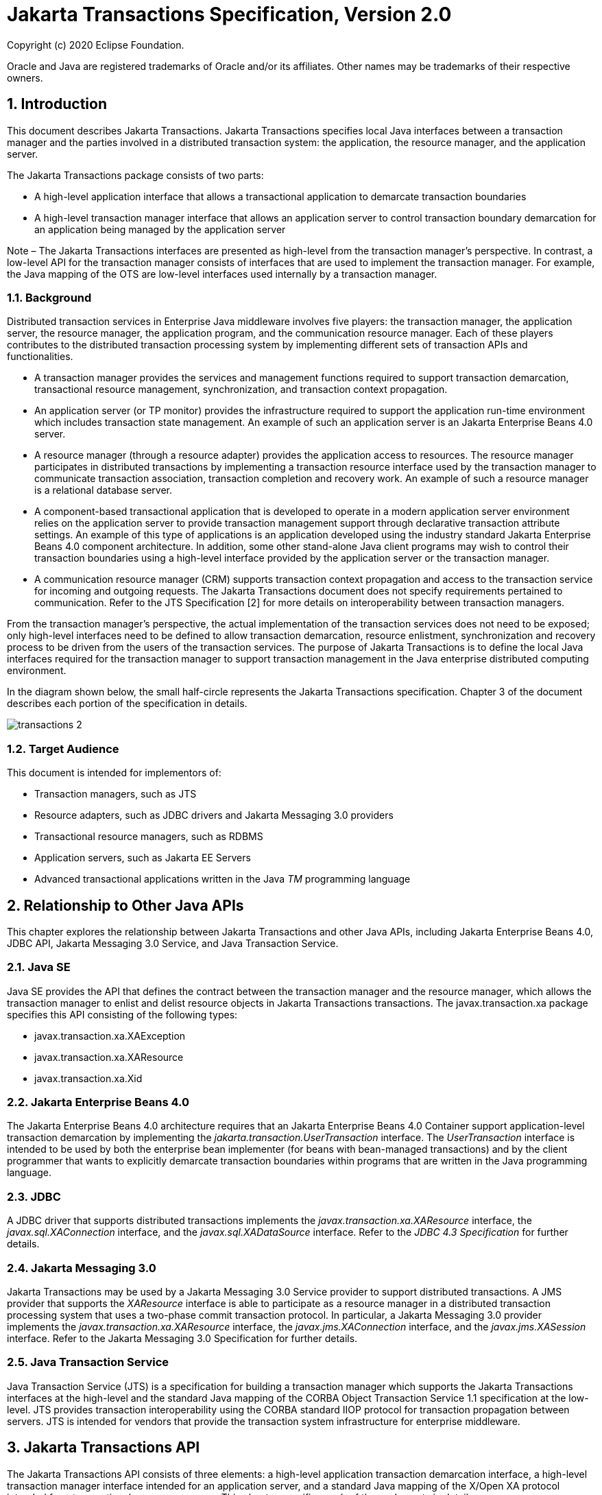 :sectnums:
= Jakarta Transactions Specification, Version 2.0

Copyright (c) 2020 Eclipse Foundation.

Oracle and Java are registered trademarks of Oracle and/or its 
affiliates. Other names may be trademarks of their respective owners. 

== Introduction

This document describes Jakarta
Transactions. Jakarta Transactions specifies local Java interfaces between a
transaction manager and the parties involved in a distributed
transaction system: the application, the resource manager, and the
application server.

The Jakarta Transactions package consists of two parts:

* A high-level application interface that
allows a transactional application to demarcate transaction boundaries
* A high-level transaction manager interface
that allows an application server to control transaction boundary
demarcation for an application being managed by the application server

Note – The Jakarta Transactions interfaces are presented as high-level from the transaction
manager’s perspective. In contrast, a low-level API for the transaction manager
consists of interfaces that are used to implement the transaction manager. For
example, the Java mapping of the OTS are low-level interfaces used internally by
a transaction manager.

=== Background

Distributed transaction services in
Enterprise Java middleware involves five players: the transaction
manager, the application server, the resource manager, the application
program, and the communication resource manager. Each of these players
contributes to the distributed transaction processing system by
implementing different sets of transaction APIs and functionalities.

* A transaction manager provides the services
and management functions required to support transaction demarcation,
transactional resource management, synchronization, and transaction
context propagation.
* An application server (or TP monitor)
provides the infrastructure required to support the application run-time
environment which includes transaction state management. An example of
such an application server is an Jakarta Enterprise Beans 4.0 server.
* A resource manager (through a resource
adapter) provides the application access to resources. The resource
manager participates in distributed transactions by implementing a
transaction resource interface used by the transaction manager to
communicate transaction association, transaction completion and recovery
work. An example of such a resource manager is a relational database
server.
* A component-based transactional application
that is developed to operate in a modern application server environment
relies on the application server to provide transaction management
support through declarative transaction attribute settings. An example
of this type of applications is an application developed using the
industry standard Jakarta Enterprise Beans 4.0 component architecture. In
addition, some other stand-alone Java client programs may wish to
control their transaction boundaries using a high-level interface
provided by the application server or the transaction manager.
* A communication resource manager (CRM)
supports transaction context propagation and access to the transaction
service for incoming and outgoing requests. The Jakarta Transactions document does not
specify requirements pertained to communication. Refer to the JTS
Specification [2] for more details on interoperability between
transaction managers.

From the transaction manager’s perspective,
the actual implementation of the transaction services does not need to
be exposed; only high-level interfaces need to be defined to allow
transaction demarcation, resource enlistment, synchronization and
recovery process to be driven from the users of the transaction
services. The purpose of Jakarta Transactions is to define the local Java interfaces
required for the transaction manager to support transaction management
in the Java enterprise distributed computing environment.

In the diagram shown below, the small
half-circle represents the Jakarta Transactions specification. Chapter 3 of the document
describes each portion of the specification in details.


image::transactions-2.png[align="center"]


=== Target Audience

This document is intended for implementors
of:

* Transaction managers, such as JTS
* Resource adapters, such as JDBC drivers and
Jakarta Messaging 3.0 providers
* Transactional resource managers, such as
RDBMS
* Application servers, such as Jakarta EE Servers
* Advanced transactional applications written
in the Java _TM_ programming language

== Relationship to Other Java APIs

This chapter explores the relationship
between Jakarta Transactions and other Java APIs, including
Jakarta Enterprise Beans 4.0, JDBC API, Jakarta Messaging 3.0
Service, and Java Transaction Service.

=== Java SE

Java SE provides the API that defines the contract between the transaction manager
and the resource manager, which allows the transaction manager to enlist and delist
resource objects in Jakarta Transactions transactions. The javax.transaction.xa package
specifies this API consisting of the following types:

* javax.transaction.xa.XAException
* javax.transaction.xa.XAResource
* javax.transaction.xa.Xid

=== Jakarta Enterprise Beans 4.0

The Jakarta Enterprise Beans 4.0 architecture
requires that an Jakarta Enterprise Beans 4.0 Container support application-level transaction
demarcation by implementing the _jakarta.transaction.UserTransaction_
interface. The _UserTransaction_ interface is intended to be used by
both the enterprise bean implementer (for beans with bean-managed
transactions) and by the client programmer that wants to explicitly
demarcate transaction boundaries within programs that are written in the
Java programming language.

=== JDBC

A JDBC driver that supports distributed
transactions implements the _javax.transaction.xa.XAResource_ interface,
the _javax.sql.XAConnection_ interface, and the _javax.sql.XADataSource_
interface. Refer to the _JDBC 4.3 Specification_ for further details.

=== Jakarta Messaging 3.0

Jakarta Transactions may be used by a
Jakarta Messaging 3.0 Service provider to support distributed transactions. A JMS
provider that supports the _XAResource_ interface is able to participate
as a resource manager in a distributed transaction processing system
that uses a two-phase commit transaction protocol. In particular, a Jakarta Messaging 3.0
provider implements the _javax.transaction.xa.XAResource_ interface, the
_javax.jms.XAConnection_ interface, and the _javax.jms.XASession_
interface. Refer to the Jakarta Messaging 3.0 Specification for further details.

=== Java Transaction Service

Java Transaction Service (JTS) is a
specification for building a transaction manager which supports the Jakarta Transactions
interfaces at the high-level and the standard Java mapping of the CORBA
Object Transaction Service 1.1 specification at the low-level. JTS
provides transaction interoperability using the CORBA standard IIOP
protocol for transaction propagation between servers. JTS is intended
for vendors that provide the transaction system infrastructure for
enterprise middleware.

== Jakarta Transactions API

The Jakarta Transactions API consists of
three elements: a high-level application transaction demarcation
interface, a high-level transaction manager interface intended for an
application server, and a standard Java mapping of the X/Open XA
protocol intended for a transactional resource manager. This chapter
specifies each of these elements in detail.

=== User Transaction Interface

The _javax.transaction.UserTransaction_ __
interface provides the application the ability to control transaction
boundaries programmatically.

The implementation of the _UserTransaction_
__ object must be both _javax.naming.Referenceable_ __ and
_java.io.Serializable_ , so that the object can be stored in all JNDI
naming contexts.

The following example illustrates how an
application component acquires and uses a _UserTransaction_ object via
injection.

[source,java]
----
@Resource UserTransaction userTransaction;

public void updateData() {

 // Start a transaction.

 userTransaction.begin();

 // ...

 // Perform transactional operations on data

 // Commit the transaction.

 userTransaction.commit();

}
----



The following example illustrates how an
application component acquires and uses a UserTransaction object using a
JNDI lookup.

[source,java]
----
public void updateData() {

 // Obtain the default initial JNDI context.

 Context context = new InitialContext();

 // Look up the UserTransaction object.

 UserTransaction userTransaction =
(UserTransaction)

 context.lookup("java:comp/UserTransaction");

 // Start a transaction.

 userTransaction.begin();

 // ...

 // Perform transactional operations on data

 // Commit the transaction.

 userTransaction.commit();

}
----

The _UserTransaction.begin_ __ method starts
a global transaction and associates the transaction with the calling
thread. The transaction-to-thread association is managed transparently
by the transaction manager.

Support for nested transactions is not
required. The _UserTransaction.begin_ __ method throws the
_NotSupportedException_ __ when the calling thread is already associated
with a transaction and the transaction manager implementation does not
support nested transactions.

Transaction context propagation between
application programs is provided by the underlying transaction manager
implementations on the client and server machines. The transaction
context format used for propagation is protocol dependent and must be
negotiated between the client and server hosts. For example, if the
transaction manager is an implementation of the JTS specification, it
will use the transaction context propagation format as specified in the
CORBA OTS specification. Transaction propagation is transparent to
application programs.

=== TransactionManager Interface

The _javax.transaction.TransactionManager_ __
interface allows the application server to control transaction
boundaries on behalf of the application being managed. For example, the
Jakarta Enterprise Beans 4.0 container manages the transaction states for transactional Jakarta Enterprise Beans 4.0
components; the container uses the _TransactionManager_ __ interface
mainly to demarcate transaction boundaries where operations affect the
calling thread’s transaction context. The transaction manager maintains
the transaction context association with threads as part of its internal
data structure. A thread’s transaction context is either _null_ or it
refers to a specific global transaction. Multiple threads may
concurrently be associated with the same global transaction.

Support for nested tranactions is not
required.

Each transaction context is encapsulated by a
_Transaction_ __ object, which can be used to perform operations which
are specific to the target transaction, regardless of the calling
thread’s transaction context. The following sections provide more
detail.

=== Starting a Transaction

The _TransactionManager.begin_ __ method
starts a global transaction and associates the transaction context with
the calling thread.

If the _TransactionManager_ implementation
does not support nested transactions, the _TransactionManager.begin_ __
method throws the _NotSupportedException_ __ when the calling thread is
already associated with a transaction.

The _TransactionManager.getTransaction_ __
method returns the _Transaction_ object that represents the transaction
context currently associated with the calling thread. This _Transaction_
object can be used to perform various operations on the target
transaction. Examples of _Transaction_ __ object operations are resource
enlistment and synchronization registration. The _Transaction_ __
interface is described in "`<<a96,See Transaction
Interface>>.`"

=== Completing a Transaction

The _TransactionManager.commit_ __ method
completes the transaction currently associated with the calling thread.
After the _commit_ method returns, the calling thread is not associated
with a transaction. If the _commit_ method is called when the thread is
not associated with any transaction context, the _TransactionManager_
throws an exception. In some implementations, the commit operation is
restricted to the transaction originator only. If the calling thread is
not allowed to commit the transaction, the _TransactionManager_ throws
an exception.

The _TransactionManager.rollback_ __ method
rolls back the transaction associated with the current thread. After the
_rollback_ method completes, the thread is associated with no
transaction.

=== Suspending and Resuming a Transaction

A call to the _TransactionManager.suspend_ __
method temporarily suspends the transaction that is currently associated
with the calling thread. If the thread is not associated with any
transaction, a _null_ object reference is returned; otherwise, a valid
_Transaction_ object is returned. The _Transaction_ __ object can later
be passed to the _resume_ method to reinstate the transaction context
association with the calling thread.

The _TransactionManager.resume_ __ method
re-associates the specified transaction context with the calling thread.
If the transaction specified is a valid transaction, the transaction
context is associated with the calling thread; otherwise, the thread is
associated with no transaction.

[source,java]
----
Transaction tobj = TransactionManager.suspend();
TransactionManager.resume(tobj);
----

If _TransactionManager.resume_ __ is invoked
when the calling thread is already associated with another transaction,
the transaction manager throws the _IllegalStateException_ __ exception.

Note that some transaction manager
implementations allow a suspended transaction to be resumed by a
different thread. This feature is not required by Jakarta Transactions.

The application server is responsible for
ensuring that the resources in use by the application are properly
delisted from the suspended transaction. A resource delist operation
triggers the transaction manager to inform the resource manager to
disassociate the transaction from the specified resource object (
_XAResource.end(TMSUSPEND)_ ).

When the application’s transaction context is
resumed, the application server ensures that the resource in use by the
application is again enlisted with the transaction. Enlisting a resource
as a result of resuming a transaction triggers the transaction manager
to inform the resource manager to re-associate the resource object with
the resumed transaction ( _XAResource.start(TMRESUME)_ ). Refer to
"`<<a103,See Resource Enlistment>>.`" and
"`<<a167,See Transaction Association>>,`" for more
details on resource enlistment and transaction association.

[[a96]]
=== Transaction Interface

The _Transaction_ interface allows operations
to be performed on the transaction associated with the target object.
Every global transaction is associated with one _Transaction_ object
when the transaction is created. The _Transaction_ object can be used
to:

* Enlist the transactional resources in use
by the application.
* Register for transaction synchronization
callbacks.
* Commit or rollback the transaction.
* Obtain the status of the transaction.

These functions are described in the sections
below.

[[a103]]
=== Resource Enlistment

An application server provides the
application run-time infrastructure that includes transactional resource
management. Transactional resources such as database connections are
typically managed by the application server in conjunction with some
resource adapter and optionally with connection pooling optimization. In
order for an external transaction manager to coordinate transactional
work performed by the resource managers, the application server must
enlist and delist the resources used in the transaction.

Resource enlistment performed by an
application server serves two purposes:

* It informs the transaction manager about
the resource manager instance that is participating in the global
transaction. This allows the transaction manager to inform the
participating resource manager on transaction association with the work
performed through the connection (resource) object.
* It enables the transaction manager to group
the resource types in use by each transaction. The resource grouping
allows the transaction manager to conduct the two-phase commit
transaction protocol between the transaction manager and the resource
managers, as defined by the X/Open XA specification.

For each resource in use by the application,
the application server invokes the _enlistResource_ __ method and
specifies the _XAResource_ __ object that identifies the resource in
use.

The _enlistResource_ __ request results in
the transaction manager informing the resource manager to start
associating the transaction with the work performed through the
corresponding resource—by invoking the _XAResource.start_ __ method. The
transaction manager is responsible for passing the appropriate flag in
its _XAResource.start_ __ method call to the resource manager. The
_XAResource_ __ interface is described in
"`<<a139,See XAResource Interface>>.`"

If the target transaction already has another
_XAResource_ __ object participating in the transaction, the transaction
manager invokes the _XAResource.isSameRM_ __ method to determine if the
specified _XAResource_ __ represents the same resource manager instance.
This information allows the transaction manager to group the resource
managers that are performing work on behalf of the transaction.

If the _XAResource_ __ object represents a
resource manager instance that has seen the global transaction before,
the transaction manager groups the newly registered resource together
with the previous _XAResource_ __ object and ensures that the same
resource manager only receives one set of prepare-commit calls for
completing the target global transaction.

If the _XAResource_ __ object represents a
resource manager that has not previously seen the global transaction,
the transaction manager establishes a different transaction branch
.footnote:[Transaction Branch is defined in the X/Open XA spec as follows:
"`A global transaction has
one or more transaction branches. A branch is a part of the work in
support of a global transaction for which the transaction manager and
the resource manager engage in a separate but coordinated transaction
commitment protocol. Each of the resource manager’s internal units of
work in support of a global transaction is part of exactly one branch.
After the transaction manager begins the transaction commitment
protocol, the resource manager receives no additional work to do on that
transaction branch. The resource manager may receive additional work on
behalf of the same transaction, from different branches. The different
branches are related in that they must be completed atomically. Each
transaction branch identifier (or XID) that the transaction manager
gives the resource manager identifies both a global transaction and a
specific branch. The resource manager may use this information to
optimize its use of shared resources and locks.`"] and ensures that this new resource manager is
informed about the transaction completion with proper prepare-commit
calls.

The _isSameRM_ __ method is discussed in
"`<<a245,See Identifying Resource Manager Instance>>.`"

The _Transaction.delistResource_ __ method is
used to disassociate the specified resource from the transaction context
in the target object. The application server invokes the
_delistResource_ method with the following two parameters:

* The _XAResource_ object that represents the
resource.
* A _flag_ to indicate whether the delistment
was due to:
* The transaction being suspended (
_TMSUSPEND_ )
* A portion of the work has failed ( _TMFAIL_
)
* A normal resource release by the
application ( _TMSUCCESS_ )

An example of _TMFAIL_ __ could be the
situation where an application receives an exception on its connection
operation.

The delist request results in the transaction
manager informing the resource manager to end the association of the
transaction with the target _XAResource_ . The flag value allows the
application server to indicate whether it intends to come back to the
same resource. The transaction manager passes the appropriate flag value
in its _XAResource.end_ __ method call to the underlying resource
manager.

A container only needs to call
_delistResource_ to explicitly disassociate a resource from a
transaction and it is not a mandatory container requirement to do so as
a precondition to transaction completion. A transaction manager is,
however, required to implicitly ensure the association of any associated
XAResource is ended, via the appropriate _XAResource.end_ call,
immediately prior to completion; that is before prepare (or
commit/rollback in the one-phase optimized case).

=== Transaction Synchronization

Transaction synchronization allows the
application server to get notification from the transaction manager
before and after the transaction completes. For each transaction
started, the application server may optionally register a
_javax.transaction.Synchronization_ __ callback object to be invoked by
the transaction manager:

* The _Synchronization.beforeCompletion_ __
method is called prior to the start of the two-phase transaction commit
process. This call is executed with the transaction context of the
transaction that is being committed.
* The _Synchronization.afterCompletion_ __
method is called after the transaction has completed. The status of the
transaction is supplied in the parameter.

=== Transaction Completion

The _Transaction.commit_ __ and
_Transaction.rollback_ __ methods allow the target object to be comitted
or rolled back. The calling thread is not required to have the same
transaction associated with the thread.

If the calling thread is not allowed to
commit the transaction, the transaction manager throws an exception.

=== Transaction Equality and Hash Code

The transaction manager must implement the
_Transaction_ __ object’s _equals_ method to allow comparison between
the target object and another _Transaction_ __ object. The _equals_
method should return _true_ if the target object and the parameter
object both refer to the same global transaction.

For example, the application server may need
to compare two _Transaction_ objects when trying to reuse a resource
that is already enlisted with a transaction. This can be done using the
_equals_ method.

[source,java]
----
Transaction txObj = TransactionManager.getTransaction();

Transaction someOtherTxObj = ...



// ..

boolean isSame = txObj.equals(someOtherTxObj);
----

In addition, the transaction manager must
implement the _Transaction_ object’s _hashCode_ method so that if two
_Transaction_ __ objects are equal, they have the same hash code.
However, the converse is not necessarily true. Two _Transaction_ __
objects with the same hash code are not necessarily equal.

[[a139]]
=== XAResource Interface

The _javax.transaction.xa.XAResource_
interface is a Java mapping of the industry standard XA interface based
on the X/Open CAE Specification (Distributed Transaction Processing: The
XA Specification).

The _XAResource_ __ interface defines the
contract between a resource manager and a transaction manager in a
distributed transaction processing (DTP) environment. A resource adapter
for a resource manager implements the _XAResource_ __ interface to
support association of a global transaction to a transaction resource,
such as a connection to a relational database.

A global transaction is a unit of work that
is performed by one or more resource managers in a DTP system. Such a
system relies on an external transaction manager, such as Java
Transaction Service (JTS), to coordinate transactions.


image::transactions-3.png[align="center"]


The _XAResource_ interface can be supported
by any transactional resource adapter that is intended to be used by
application programs in an environment where transactions are controlled
by an external transaction manager. An example of such a resource is a
database management system. An application may access data through
multiple database connections. Each database connection is associated
with an _XAResource_ object that serves as a proxy object to the
underlying resource manager instance. The transaction manager obtains an
_XAResource_ for each transaction resource participating in a global
transaction. It uses the _start_ method to associate the global
transaction with the resource, and it uses the _end_ method to
disassociate the transaction from the resource. The resource manager is
responsible for associating the global transaction with all work
performed on its data between the _start_ and _end_ method invocations.

At transaction commit time, these
transactional resource managers are informed by the transaction manager
to prepare, commit, or rollback the transaction according to the
two-phase commit protocol.

The _XAResource_ interface, in order to be
better integrated with the Java environment, differs from the standard
X/Open XA interface in the following ways:

* The resource manager initialization is done
implicitly by the resource adapter when the resource (connection) is
acquired. There is no _xa_open_ equivalent in the _XAResource_ __
interface. This obviates the need for a resource manager to provide a
different syntax to open a resource for use within the distributed
transaction environment from the syntax used in the environment without
distributed transactions.
*  _Rmid_ is not passed as an argument. We
use an object-oriented approach where each _Rmid_ is represented by a
separate _XAResource_ object.
* Asynchronous operations are not supported.
Java supports multi-threaded processing and most databases do not
support asynchronous operations.
* Error return values that are caused by the
transaction manager’s improper handling of the _XAResource_ object are
mapped to Java exceptions via the _XAException_ class.
* The DTP concept of "`Thread of Control`" maps
to all Java threads that are given access to the _XAResource_ and
_Connection_ objects. For example, it is legal (although in practice
rarely used) for two different Java threads to perform the _start_ __
and _end_ __ operations on the same _XAResource_ object.
* Association migration and dynamic
registration (optional X/Open XA features) are not supported. We’ve
omitted these features for a simpler _XAResource_ interface and simpler
resource adapter implementation.

=== Opening a Resource Manager

The X/Open XA interface specifies that the
transaction manager must initialize a resource manager ( _xa_open_ )
prior to any other _xa__ calls. We believe that the knowledge of
initializing a resource manager should be embedded within the resource
adapter that represents the resource manager. The transaction manager
does not need to know how to initialize a resource manager. The
transaction manager is only responsible for informing the resource
manager about when to start and end work associated with a global
transaction and when to complete the transaction.

The resource adapter is responsible for
opening (initializing) the resource manager when the connection to the
resource manager is established.

=== Closing a Resource Manager

A resource manager is closed by the resource
adapter as a result of destroying the transactional resource. A
transaction resource at the resource adapter level is comprised of two
separate objects:

* An _XAResource_ __ object that allows the
transaction manager to start and end the transaction association with
the resource in use and to coordinate transaction completion process.
* A connection object that allows the
application to perform operations on the underlying resource (for
example, JDBC operations on an RDBMS).

The resource manager, once opened, is kept
open until the resource is released (closed) explicitly. When the
application invokes the connection’s _close_ __ method, the resource
adapter invalidates the connection object reference that was held by the
application and notifies the application server about the close. The
transaction manager should invoke the _XAResource.end_ __ method to
disassociate the transaction from that connection.

The _close_ __ notification allows the
application server to perform any necessary cleanup work and to mark the
physical XA connection as free for reuse, if connection pooling is in
place.

=== Thread of Control

The X/Open XA interface specifies that the
transaction association related _xa_ calls must be invoked from the same
thread context. This thread-of-control requirement is not applicable to
the object-oriented component-based application run-time environment, in
which application threads are dispatched dynamically at method
invocation time. Different Java threads may be using the same connection
resource to access the resource manager if the connection spans multiple
method invocations. Depending on the implementation of the application
server, different Java threads may be involved with the same
_XAResource_ object. The resource context and the transaction context
may be operated independent of thread context. This means, for example,
that it’s possible for different threads to be invoking the
_XAResource.start_ and _XAResource.end_ methods.

If the application server allows multiple
threads to use a single _XAResource_ object and the associated
connection to the resource manager, it is the responsibility of the
application server to ensure that there is only one transaction context
associated with the resource at any point of time.

Thus the _XAResource_ interface specified in
this document requires that the resource managers be able to support the
two-phase commit protocol from any thread context.

[[a167]]
=== Transaction Association

Global transactions are associated with a
transactional resource via the _XAResource.start_ __ method, and
disassociated from the resource via the _XAResource.end_ __ method. The
resource adapter is responsible for internally maintaining an
association between the resource connection object and the _XAResource_
object. At any given time, a connection is associated with a single
transaction or it is not associated with any transaction at all.

Interleaving multiple transaction contexts
using the same resource may be done by the transaction manager as long
as _XAResource.start_ __ and _XAResource.end_ __ are invoked properly
for each transaction context switch. Each time the resource is used with
a different transaction, the method _XAResource.end_ __ must be invoked
for the previous transaction that was associated with the resource, and
_XAResource.start_ __ must be invoked for the current transaction
context.

 _XAResource_ does not support nested
transactions. It is an error for the _XAResource.start_ __ method to be
invoked on a connection that is currently associated with a different
transaction.


.Transaction Association
[cols=4,width="100%"]
|====================
.2+h| XAResource Methods
3+h| XAResource Transaction States

// | X
h| Not Associated \(T~0~)
h| Associated (T~1~)
h| Associaton Suspended (T~2~)


| _start()_
| T ~1~
|
|

| _start(TMRESUME)_
|
|
| T~1~

| _start(TMJOIN)_
| T ~1~
|
|

| _end(TMSUSPEND)_
|
| T ~2~
|

| _end(TMFAIL)_
|
| T ~0~
| T ~0~

| _end(TMSUCCESS)_
|
| T ~0~
| T ~0~

|====================


=== Externally Controlled connections

Resources for transactional applications,
whose transaction states are managed by an application server, must also
be managed by the application server so that transaction association is
performed properly. If an application is associated with a global
transaction, it is an error for the application to perform transactional
work through the connection without having the connection’s resource
object already associated with the global transaction. The application
server must ensure that the _XAResource_ __ object in use is associated
with the transaction. This is done by invoking the
_Transaction.enlistResource_ __ method.

If a server side transactional application
retains its database connection across multiple client requests, the
application server must ensure, before dispatching a client request to
the application thread, that the resource is enlisted with the
application’s current transaction context. This implies that the
application server manages the connection resource usage status across
multiple method invocations.

=== Resource Sharing

When the same transactional resource is used
to interleave multiple transactions, it is the responsibility of the
application server to ensure that only one transaction is enlisted with
the resource at any given time. To initiate the transaction commit
process, the transaction manager is allowed to use any of the resource
objects connected to the same resource manager instance. The resource
object used for the two-phase commit protocol need not have been
involved with the transaction being completed.

The resource adapter must be able to handle
multiple threads invoking the _XAResource_ methods concurrently for
transaction commit processing. For example, suppose we have a
transactional resource _r1_ . Global transaction _xid1_ was _started_
and _ended_ with _r1_ . Then a different global transaction _xid2_ is
associated with _r1_ . Meanwhile, the transaction manager may start the
two phase commit process for _xid1_ __ using _r1_ or any other
transactional resource connected to the same resource manager. The
resource adapter needs to allow the commit process to be executed while
the resource is currently associated with a different global
transaction.

The sample code below illustrates the above
scenario:

[source,java]
----
// Suppose we have some transactional connection-based
// resource r1 that is connected to an enterprise
// information service system.

XAResource xares = r1.getXAResource();



xares.start(xid1); // associate xid1 to the
connection

...

xares.end(xid1); // dissociate xid1 frm the
connection

...


xares.start(xid2); // associate xid2 to the connection

...



// While the connection is associated with xid2,
// the transaction manager starts the commit process
// for xid1
status = xares.prepare(xid1);

...

xares.commit(xid1, false);
----

=== Local and Global Transactions

The resource adapter is encouraged to support
the usage of both local and global transactions within the same
transactional connection. Local transactions are transactions that are
started and coordinated by the resource manager internally. The
_XAResource_ interface is not used for local transactions.

When using the same connection to perform
both local and global transactions, the following rules apply:

* The local transaction must be committed (or
rolled back) before starting a global transaction in the connection.
* The global transaction must be
disassociated from the connection before any local transaction is
started.

If a resource adapter does not support mixing
local and global transactions within the same connection, the resource
adapter should throw the resource specific exception. For example,
_java.sql.SQLException_ __ is thrown to the application if the resource
manager for the underlying RDBMS does not support mixing local and
global transactions within the same JDBC connection.

=== Failure Recovery

During recovery, the transaction manager must
be able to communicate to all resource managers that are in use by the
applications in the system. For each resource manager, the transaction
manager uses the _XAResource.recover_ __ method to retrieve the list of
transactions that are currently in a prepared or heuristically completed
state.

Typically, the system administrator
configures all transactional resource factories that are used by the
applications deployed on the system. An example of such a resource
factory is the JDBC _XADataSource_ __ object, which is a factory for the
JDBC _XAConnection_ __ objects. The implementation of these
transactional resource factory objects are both
_javax.naming.Referenceable_ __ and _java.io.Serializable_ __ so that
they can be stored in all JNDI naming contexts.

Because _XAResource_ objects are not
persistent across system failures, the transaction manager needs to have
some way to acquire the _XAResource_ __ objects that represent the
resource managers which might have participated in the transactions
prior to the system failure. For example, a transaction manager might,
through the use of the JNDI lookup mechanism and cooperation from the
application server, acquire an _XAResource_ object representing each of
the resource managers configured in the system. The transaction manager
then invokes the _XAResource.recover_ __ method to ask each resource
manager to return any transactions that are currently in a prepared or
heuristically completed state. It is the responsibility of the
transaction manager to ignore transactions that do not belong to it.

[[a245]]
=== Identifying Resource Manager Instance

The _isSameRM_ __ method is invoked by the
transaction manager to determine if the target _XAResource_ __ object
represents the same resource manager instance as that represented by the
_XAResource_ __ object in the parameter. The _isSameRM_ __ method
returns _true_ if the specified target object is connected to the same
resource manager instance; otherwise, the method returns _false_ . The
semi-pseudo code below illustrates the intended usage.

[source,java]
----
public boolean enlistResource(XAResource xares) {
...


 // Assuming xid1 is the target transaction and
 // xid1 already has another resource object xaRes1
 // participating in the transaction

 boolean sameRM = xares.isSameRM(xaRes1);

 if (sameRM) {
 //
 // Same underlying resource manager instance,
 // group together with xaRes1 and join the transaction
 //
 xares.start(xid1, TMJOIN);

 } else {
 //
 // This is a different resource manager instance,
 // make a new transaction branch for xid1
 //
 Xid xid1NewBranch = makeNewBranch(xid1);
 xares.start(xid1NewBranch, TMNOFLAGS);
 }
 ...

}
----

=== Dynamic Registration

Dynamic registration is not supported in
_XAResource_ because of the following reasons:

* In the Java component-based application
server environment, connections to the resource manager are acquired
dynamically when the application explicitly requests for a connection.
These resources are enlisted with the transaction manager on an
"`as-needed`" basis (unlike the static _xa_switch_ table that exists in
the C-XA procedural model).
* If a resource manager requires a way to
dynamically register its work to the global transaction, then the
implementation can be done at the resource adapter level via a private
interface between the resource adapter and the underlying resource
manager.

=== Xid Interface

The _javax.transaction.xa.Xid_ interface is a
Java mapping of the X/Open transaction identifier XID structure. This
interface specifies three accessor methods which are used to retrieve a
global transaction’s format ID, a global transaction ID, and a branch
qualifier. The _Xid_ interface is used by the transaction manager and
the resource managers. This interface is not visible to the application
programs nor the application server.

=== TransactionSynchronizationRegistry Interface

The
_javax.transaction.TransactionSynchronizationRegistry_ interface is
intended for use by system level application server components such as
persistence managers. This provides the ability to register
synchronization objects with special ordering semantics, associate
resource objects with the current transaction, get the transaction
context of the current transaction, get current transaction status, and
mark the current transaction for rollback.

This interface is implemented by the
application server as a stateless service object. The same object can be
used by any number of components with complete thread safety. In
standard application server environments, an instance implementing this
interface can be looked up via JNDI using a standard name.

The user of _getResource_ and _putResource_
methods is a library component that manages transaction-specific data on
behalf of a caller. The transaction-specific data provided by the caller
is not immediately flushed to a transaction-enlisted resource, but
instead is cached. The cached data is stored in a transaction-related
data structure that is in a zero-or-one-to-one relationship with the
transactional context of the caller.

An efficient way to manage such a
transaction-related data structure is for the implementation of the
_TransactionSynchronizationRegistry_ to manage a Map for each
transaction as part of the transaction state.

The keys of this Map are objects that are
provided by the library components (users of the API). The values of the
Map are any values that the library components are interested in
storing, for example the transaction-related data structures. This Map
has no concurrency issues since it is a dedicated instance for the
transaction. When the transaction completes, the Map is cleared,
releasing resources for garbage collection.

The scalability of the library code is
significantly enhanced by the addition of the _getResource_ and
_putResource_ methods to the _TransactionSynchronizationRegistry_ .

=== Transactional Annotation

The _javax.transaction.Transactional_
annotation provides the application the ability to declaratively control
transaction boundaries on Jakarta Context Dependency Injection 3.0 managed beans, as well as classes defined
as managed beans by the Jakarta EE specification, at both the class and
method level where method level annotations override those at the class
level. See the Jakarta Enterprise Beans 4.0 specification for restrictions on the use of
_@Transactional_ with Jakarta Enterprise Beans 4.0 resources. This support is provided via an
implementation of Jakarta Context Dependency Injection 3.0 interceptors that conduct the necessary
suspending, resuming, etc. The _Transactional_ interceptor interposes on
business method invocations only and not on lifecycle events. __
Lifecycle methods are invoked in an unspecified transaction context. If
an attempt is made to call any method of the _UserTransaction_ interface
from within the scope of a bean or method annotated with
_@Transactional_ and a _Transactional.TxType_ other than _NOT_SUPPORTED_
or _NEVER_ , an _IllegalStateException_ must be thrown. The use of the
_UserTransaction_ is allowed within life cycle events. The use of the
_TransactionSynchronizationRegistry_ is allowed regardless of any
_@Transactional_ annotation.The _Transactional_ interceptors must have a
priority of _Interceptor.Priority.PLATFORM_BEFORE+200_ . Refer to the
Interceptors specification for more details.

The _TxType_ element of the annotation
indicates whether a bean method is to be executed within a transaction
context where the values provide the following corresponding behavior
and _TxType.REQUIRED_ is the default:

*  _TxType.REQUIRED_ : If called outside a
transaction context, the interceptor must begin a new Jakarta Transactions transaction,
the managed bean method execution must then continue inside this
transaction context, and the transaction must be completed by the
interceptor.

If called inside a transaction context, the
managed bean method execution must then continue inside this transaction
context.

*  _TxType.REQUIRES_NEW_ : If called outside
a transaction context, the interceptor must begin a new Jakarta Transactions transaction,
the managed bean method execution must then continue inside this
transaction context, and the transaction must be completed by the
interceptor.

If called inside a transaction context, the
current transaction context must be suspended, a new Jakarta Transactions transaction
will begin, the managed bean method execution must then continue inside
this transaction context, the transaction must be completed, and the
previously suspended transaction must be resumed.

*  _TxType.MANDATORY_ : If called outside a
transaction context, a _TransactionalException_ with a nested
_TransactionRequiredException_ must be thrown.

If called inside a transaction context,
managed bean method execution will then continue under that context.

*  _TxType.SUPPORTS_ : If called outside a
transaction context, managed bean method execution must then continue
outside a transaction context.

If called inside a transaction context, the
managed bean method execution must then continue inside this transaction
context.

*  _TxType.NOT_SUPPORTED_ : If called outside
a transaction context, managed bean method execution must then continue
outside a transaction context.

If called inside a transaction context, the
current transaction context must be suspended, the managed bean method
execution must then continue outside a transaction context, and the
previously suspended transaction must be resumed by the interceptor that
suspended it after the method execution has completed.

*  _TxType.NEVER_ : If called outside a
transaction context, managed bean method execution must then continue
outside a transaction context.

If called inside a transaction context, a
_TransactionalException_ with a nested _InvalidTransactionException_
must be thrown

By default checked exceptions do not result
in the transactional interceptor marking the transaction for rollback
and instances of _RuntimeException_ and its subclasses do. This default
behavior can be modified by specifying exceptions that result in the
interceptor marking the transaction for rollback and/or exceptions that
do not result in rollback. The rollbackOn element can be set to indicate
exceptions that must cause the interceptor to mark the transaction for
rollback. Conversely, the _dontRollbackOn_ element can be set to
indicate exceptions that must not cause the interceptor to mark the
transaction for rollback. When a class is specified for either of these
elements, the designated behavior applies to subclasses of that class as
well. If both elements are specified, _dontRollbackOn_ takes precedence.

The following example will override behavior
for application exceptions, causing the transaction to be marked for
rollback for all application exceptions.

[source,java]
----
@Transactional(rollbackOn={Exception.class})
----

The following example will prevent
transactions from being marked for rollback by the interceptor when an
_IllegalStateException_ or any of its subclasses reaches the
interceptor.

[source,java]
----
@Transactional(dontRollbackOn={IllegalStateException.class})
----

The following will cause the transaction to
be marked for rollback for all runtime exceptions and all _SQLException_
types except for _SQLWarning_ .

[source,java]
----
@Transactional(
        rollbackOn={SQLException.class},
        dontRollbackOn={SQLWarning.class})
----

The _TransactionalException_ thrown from the
_Transactional_ interceptors implementation is a _RuntimeException_ and
therefore by default any transaction that was started as a result of a
_Transactional_ annotation earlier in the call stream will be marked for
rollback as a result of the _TransactionalException_ being thrown by the
_Transactional_ interceptor of the second bean. For example if a
transaction is begun as a result of a call to a bean annotated with
_Transactional(TxType.REQUIRES)_ and this bean in turn calls a second
bean annotated with _Transactional(TxType.NEVER)_ , the transaction
begun by the first bean will be marked for rollback.

=== TransactionScoped Annotation

The _javax.transaction.TransactionScoped_
annotation provides the ability to specify a standard Jakarta Context Dependency Injection 3.0 scope to
define bean instances whose lifecycle is scoped to the currently active
Jakarta Transactions transaction. This annotation has no effect on classes which have
non-contextual references such those defined as managed beans by the
Jakarta EE specification . The transaction scope is active when the return
from a call to _UserTransaction.getStatus_ or
_TransactionManager.getStatus_ is one of the following states:

[source,java]
----
Status.STATUS_ACTIVE
Status.STATUS_MARKED_ROLLBACK
Status.STATUS_PREPARED
Status.STATUS_UNKNOWN
Status.STATUS_PREPARING
Status.STATUS_COMMITTING
Status.STATUS_ROLLING_BACK
----

It is not intended that the term "`active`" as
defined here in relation to the _TransactionScoped_ annotation should
also apply to its use in relation to transaction context, lifecycle,
etc. mentioned elsewhere in this specification. The object with this
annotation will be associated with the current active Jakarta Transactions transaction
when the object is used. This association must be retained through any
transaction suspend or resume calls as well as any
_Synchronization.beforeCompletion_ callbacks. Any
_Synchronization.afterCompletion_ methods will be invoked in an
undefined context. The way in which the Jakarta Transactions transaction is begun and
completed (for example via _UserTransaction_ , _Transactional_
interceptor, etc.) is of no consequence. The contextual references used
across different Jakarta Transactions transactions are distinct. Refer to the Jakarta Context Dependency Injection 3.0
specification for more details on contextual references. A
_javax.enterprise.context.ContextNotActiveException_ must be thrown if a
bean with this annotation is used when the transaction context is not
active.

The following example test case illustrates
the expected behavior.



 _TransactionScoped_ annotated Jakarta Context Dependency Injection 3.0 managed
bean:

[source,java]
----
@TransactionScoped

 public class TestCDITransactionScopeBean {

 public void test() {
 //...
 }

}
----

Test Class: +

[source,java]
----
 @Inject
 UserTransaction userTransaction;
 TransactionManager transactionManager;

 @Inject
 TestCDITransactionScopeBean testTxAssociationChangeBean;


 public void testTxAssociationChange() throws Exception {
 userTransaction.begin(); //tx1 begun
 testTxAssociationChangeBean.test();

 // assert testTxAssociationChangeBean instance has tx1
 // association
 Transaction transaction = transactionManager.suspend();

 // tx1 suspended
 userTransaction.begin(); //tx2 begun

 testTxAssociationChangeBean.test();

 // assert new testTxAssociationChangeBean  instance has
 // tx2 association

 userTransaction.commit();
// tx2 committed, assert no transaction scope is active

 transactionManager.resume(transaction);
 // tx1 resumed
 testTxAssociationChangeBean.test();

 // assert testTxAssociationChangeBean is original tx1
 // instance and not still referencing committed/tx2 tx

 userTransaction.commit();
 // tx1 commit, assert no transaction scope is active

 try {
  testTxAssociationChangeBean.test();
  fail("should have thrown ContextNotActiveException");
 } catch (ContextNotActiveException contextNotActiveException) {
 // do nothing intentionally

}
----

// generates a line between text and footnotes for pdf and html generation.
'''

== Jakarta Transactions Support in the Application Server

This chapter provides a discussion on
implementation and usage considerations for application servers to
support Jakarta Transactions. Our discussion assumes the
application’s transactions and resource usage are managed by the
application server. We further assume that access to the underlying
transactional resource manager is through some Java API implemented by
the resource adapter representing the resource manager. For example, a
JDBC driver may be used to access a relational database, a Java EE
Connector architecture resource adapter may be used to access an Enterprise Resource Planning (ERP) system, and
so on. This section focuses on the usage of Jakarta Transactions and assumes a generic
connection based transactional resource is in use without being specific
about a particular type of resource manager.

=== Connection-Based Resource Usage Scenario

Let’s assume that the resource adapter
provides a connection-based resource API called _TransactionalResource_
to access the underlying resource manager.

In a typical usage scenario, the application
server invokes the resource adapter’s resource factory to create a
_TransactionalResource_ object. The resource adapter internally
associates the _TransactionalResource_ with two other entities: an
object that implements the specific resource adapter’s connection
interface and an object that implements the
_javax.transaction.xa.XAResource_ interface.

The application server obtains a
_TransactionalResource_ object and uses it in the following way. The
application server obtains the _XAResource_ object via a _getXAResource_
method. The application server enlists the _XAResource_ to the
transaction manager using the _Transaction.enlistResource_ __ method.
The transaction manager informs the resource manager to associate the
work performed (through that connection) with the transaction currently
associated with the application. The transaction manager does it by
invoking the _XAResource.start_ method.

The application server then invokes some
_getConnection_ __ method to obtain a _Connection_ object and returns it
to the application. Note that the _Connection_ interface is implemented
by the resource adapter and it is specific to the underlying resource
supported by the resource manager. The diagram below illustrates a
general flow of acquiring resource and enlisting the resource to the
transaction manager.

image::transactions-4.png[align="center"]

In this usage scenario, the _XAResource_
interface is transparent to the application program, and the
_Connection_ interface is transparent to the transaction manager. The
application server is the only party that holds a reference to some
_TransactionalResource_ object.

The code sample below illustrates how the
application server obtains the _XAResource_ object reference and enlists
it with the transaction manager.

[source,java]
----
// Acquire some connection-based transactional resource to
// access the resource manager

Context ctx = InitialContext();

ResourceFactory rf =(ResourceFactory)ctx.lookup("MyEISResource");

TransactionalResource res =
rf.getTransactionalResource();

// Obtain the XAResource part of the connection and
// enlist it with the transaction manager

XAResource xaRes = res.getXAResource();
(TransactionManager.getTransaction()).enlistResource(xaRes);


// get the connection part of the transaction resource
Connection con = (Connection)res.getConnection();

// return the connection to the application
----

=== Transaction Association and Connection Request Flow

This session provides a brief walkthrough of
how an application server may handle a connection request from the
application. The figure that follows illustrates the usage of Jakarta Transactions. The
steps shown are for illustrative purposes, they are not prescriptive:

. Assuming a client invokes a Jakarta Context Dependency Injection 3.0 managed
bean annotated with @ _Transactional(TxType.REQUIRED)_ and the client is
not associated with a global transaction, the _Transactional_
interceptor starts a global transaction by invoking the
_TransactionManager.begin_ method.
. After the transaction starts, the container
invokes the bean method. As part of the business logic, the bean
requests for a connection-based resource using the API provided by the
resource adapter of interest.
. The application server obtains a resource
from the resource adapter via some
ResourceFactory.getTransactionalResource method.
. The resource adapter creates the
_TransactionalResource_ __ object and the associated XAResource and
Connection objects.
. The application server invokes the
_getXAResource_ method.
. The application server enlists the resource
to the transaction manager.
. The transaction manager invokes
_XAResource.start_ to associate the current transaction to the resource.
. The application server invokes the
_getConnection_ method.
. The application server returns the
_Connection_ object reference to the application.
. The application performs one or more
operations on the connection.
. The application closes the connection.
. The application server delists the resource
when notified by the resource adapter about the connection close.
. The transaction manager invokes
_XAResource.end_ to disassociate the transaction from the _XAResource_ .
. The application server asks the transaction
manager to commit the transaction.
. The transaction manager invokes
_XAResource.prepare_ to inform the resource manager to prepare the
transaction work for commit.
. The transaction manager invokes
_XAResource.commit_ to commit the transaction.

This example illustrates the application
server’s usage of the _TransactionManager_ and _XAResource_ __
interfaces as part of the application connection request handling.


image::transactions-5.png[align="center"]


=== Other Requirements



The behaviors described in the Javadoc
specification of the Jakarta Transactions interfaces are required functionality and must
be implemented by compliant providers.

[appendix]
== Related Documents

This specification refers to the following
documents.

. X/Open CAE Specification – Distributed
Transaction Processing: The XA Specification, X/Open Document No.
XO/CAE/91/300 or ISBN 1 872630 24 3
. Java Transaction Service (JTS) Specification,
available at 
_https://www.oracle.com/technetwork/java/javaee/jts-spec095-1508547.pdf_
. OMG Object Transaction Service (OTS 1.1)
. ORB Portability
Submission, OMG document orbos/97-04-14
.  _Jakarta Enterprise Beans 4.0
Specification_, available at _https://jakarta.ee/specifications/enterprise-beans/4.0/_
.  _JDBC^TM^ 4.3 Specification_ , available at
_https://jcp.org/en/jsr/detail?id=221_
.  _Jakarta Messaging 3.0 Specification_ , available at
_https://jakarta.ee/specifications/messaging/3.0/_
.  _Jakarta Context Dependency Injection 3.0
Specification_ , available at _https://jakarta.ee/specifications/cdi/3.0/_
.  _Jakarta Interceptors 2.0 Specification_ , available at
_https://jakarta.ee/specifications/interceptors/2.0/_

[appendix]
== Revision History

=== Changes for Version 1.3

* Remove the javax.transaction.xa types as they have been subsumed by
Java SE.

=== Changes for Version 1.2

* New annotation
_javax.transaction.Transactional_ and exception
_javax.transaction.TransactionalException_
* New annotation
_javax.transaction.TransactionScoped_
* Added the following description to the end of
"`<<a103,See Resource Enlistment>>`": "A container only
needs to call _delistResource_ to explicitly dissociate a resource from
a transaction and it is not a mandatory container requirement to do so
as a precondition to transaction completion. A transaction manager is,
however, required to implicitly insure the association of any associated
_XAResource_ is ended, via the appropriate _XAResource.end_ call,
immediately prior to completion; that is before prepare (or
commit/rollback in the one-phase optimized case)."
* Various update of stale material, version
updates, etc.

=== Changes for Version 1.1

* "`<<a139,See XAResource
Interface>>`": The line "The transaction manager obtains an _XAResource_
for each resource manager participating in a global transaction." has
been changed to "The transaction manager obtains an _XAResource_ for
each transaction resource participating in a global transaction.".
* Interface _javax.transaction.UserTransaction_
, method _setTransactionTimeout_ , replace the first paragraph of the
description with "Modify the timeout value that is associated with
transactions started by subsequent invocations of the begin method by
the current thread.".
* Interface
_javax.transaction.TransactionManager_ , method _setTransactionTimeout_
, replace the first paragraph of the description with "Modify the
timeout value that is associated with transactions started by subsequent
invocations of the begin method by the current thread.".
* New interface
_javax.transaction.TransactionSynchronizationRegistry_
* Interface _javax.transaction.Synchronization_
, method _beforeCompletion_ , add the following description: "An
unchecked exception thrown by a registered _Synchronization_ object
causes the transaction to be aborted. That is, upon encountering an
unchecked exception thrown by a registered synchronization object, the
transaction manager must mark the transaction for rollback.".

=== Changes for Version 1.0.1B

* Removed the method modifier _abstract_ from
all interface methods, since interface methods are implicitly abstract.
* Table 1, row 1 ( _TMJOIN_ ) : move
transaction association ( _T1_ ) from column 3 (association suspended)
to column 1 (not associated).
* Interface _javax.transaction.Synchronization_
, method _beforeCompletion_ , change the following phrase in the
description "start of the transaction completion process" to "start of
the two-phase transaction commit process".
* Interface _javax.transaction.Transaction_ ,
method _commit_ , added _IllegalStateException_ to throws clause.
* Interface _javax.transaction.Transaction_ ,
method _commit_ , replace the description of
_HeuristicRollbackException_ with "Thrown to indicate that a heuristic
decision was made and that all relevant updates have been rolled back.".
* Interface _javax.transaction.Transaction_ ,
change spelling of _Transactioin_ to _Transaction_ in interface
description.
* Interface _javax.transaction.Transaction_ ,
method _registerSynchronization_ , first paragraph, line 2, change the
phrase "transaction completion process" to "two-phase transaction commit
process".
* Interface _javax.transaction.Transaction_ ,
method _rollback_ , spelling correction to method signature description,
change _SyetemException_ to _SystemException_ .
* Interface
_javax.transaction.TransactionManager_ , method _commit_ , replace the
description of _HeuristicRollbackException_ with "Thrown to indicate
that a heuristic decision was made and that all relevant updates have
been rolled back.".
* Interface
_javax.transaction.TransactionManager_ , method _setTransactionTimeout_
, replace the first paragraph of the description with "Modify the
timeout value that is associated with transactions started by subsequent
invocations of the begin method.".
* Interface
_javax.transaction.TransactionManager_ , method _setTransactionTimeout_
, replace the description of method parameter _seconds_ with "The value
of the timeout in seconds. If the value is zero, the transaction service
restores the default value. If the value is negative a _SystemException_
is thrown.".
* Interface _javax.transaction.UserTransaction_
, method _commit_ , replace the description of
_HeuristicRollbackException_ with "Thrown to indicate that a heuristic
decision was made and that all relevant updates have been rolled back.".
* Interface _javax.transaction.UserTransaction_
, method _setTransactionTimeout_ , replace the first paragraph of the
description with "Modify the timeout value that is associated with
transactions started by subsequent invocations of the _begin_ method.".
* Interface _javax.transaction.UserTransaction_
, method _setTransactionTimeout_ , replace the description of method
parameter _seconds_ with "`The value of the timeout in seconds. If the
value is zero, the transaction service restores the default value. If
the value is negative a _SystemException_ is thrown.`"
* Interface _javax.transaction.xa.XAResource_ ,
method _commit_ , insert return type _void_ to method signature
description.
* Interface _javax.transaction.xa.XAResource_ ,
method _commit_ , spelling correction to description, change
_paramether_ to _parameter_ .
* Interface _javax.transaction.xa.XAResource_ ,
method _end_ , replace return type _int_ with _void_ in method signature
description.
* Interface _javax.transaction.xa.XAResource_ ,
method _end_ , corrected spelling of _XAException_ errorCode
_XAER_RMFAILED_ to _XAER_RMFAIL_ .
* Interface _javax.transaction.xa.XAResource_ ,
method _recover_ , spelling correction to method signature description,
replace return type _xid[]_ with _Xid[]_ .
* Interface _javax.transaction.xa.XAResource_ ,
method _rollback_ , add the following to the description of
_XAException_ , "Possible _XAExceptions_ are _XA_HEURHAZ_ , _XA_HEURCOM_
, _XA_HEURRB_ , _XA_HEURMIX_ , _XAER_RMERR_ , _XAER_RMFAIL_ ,
_XAER_NOTA_ , _XAER_INVAL_ , or _XAER_PROTO_ . Upon return, the resource
manager has rolled back the branch’s work and has released all held
resources.".
* Interface _javax.transaction.xa.XAResource_ ,
spelling correction to description, replace _TMNOFLAG_ with _TMNOFLAGS_
.
* Interface _javax.transaction.xa.XAResource_ ,
added constants _XA_OK_ and _XA_RDONLY_ to be consistent with the actual
interface definition.
* Interface _javax.transaction.xa.Xid_ , method
_getGlobalTransactionId_ , spelling correction to method signature
description, corrected method name from _getGrid_ to
_getGlobalTransactionId_ .
* Interface _javax.transaction.xa.Xid_ , method
_getBranchQualifier_ , spelling correction to method signature
description, corrected method name from _getEqual_ to
_getBranchQualifier_ .
* Class _javax.transaction.xa.XAException_ ,
spelling correction to description of interface definition, replace
phrase _javax.transaction.xa.XAException_ with
_javax.transaction.xa.XAException_ .



// generates a line between text and footnotes for pdf and html generation.
'''



